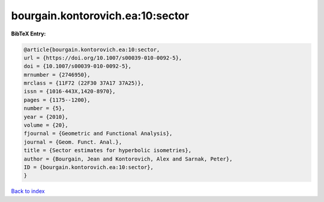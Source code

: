 bourgain.kontorovich.ea:10:sector
=================================

.. :cite:t:`bourgain.kontorovich.ea:10:sector`

.. bibliography:: ../../All.bib

**BibTeX Entry:**

.. code-block:: bibtex

   @article{bourgain.kontorovich.ea:10:sector,
   url = {https://doi.org/10.1007/s00039-010-0092-5},
   doi = {10.1007/s00039-010-0092-5},
   mrnumber = {2746950},
   mrclass = {11F72 (22F30 37A17 37A25)},
   issn = {1016-443X,1420-8970},
   pages = {1175--1200},
   number = {5},
   year = {2010},
   volume = {20},
   fjournal = {Geometric and Functional Analysis},
   journal = {Geom. Funct. Anal.},
   title = {Sector estimates for hyperbolic isometries},
   author = {Bourgain, Jean and Kontorovich, Alex and Sarnak, Peter},
   ID = {bourgain.kontorovich.ea:10:sector},
   }

`Back to index <../index>`_
